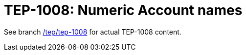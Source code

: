 = TEP-1008: Numeric Account names

See branch link:https://gitlab.com/e257/accounting/tackler/tree/tep/tep-1008[/tep/tep-1008]
for actual TEP-1008 content.


